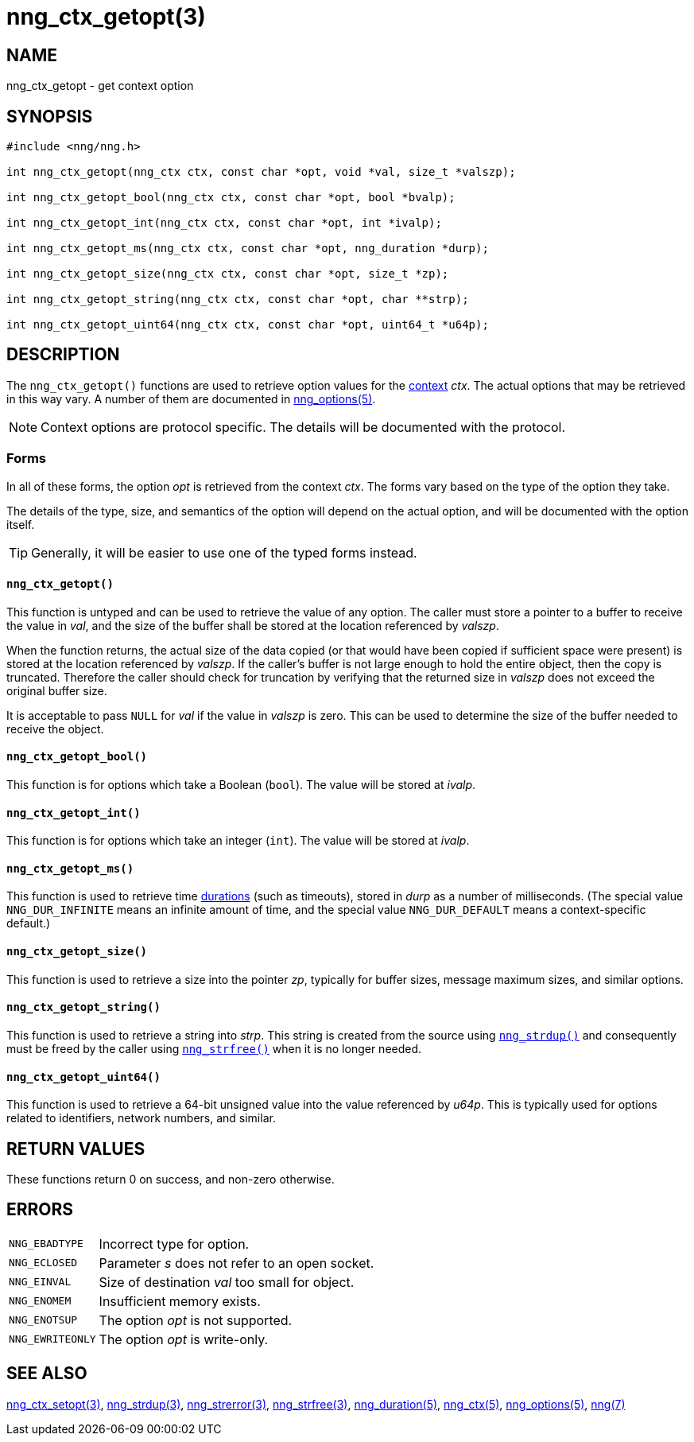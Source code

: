 = nng_ctx_getopt(3)
//
// Copyright 2018 Staysail Systems, Inc. <info@staysail.tech>
// Copyright 2018 Capitar IT Group BV <info@capitar.com>
//
// This document is supplied under the terms of the MIT License, a
// copy of which should be located in the distribution where this
// file was obtained (LICENSE.txt).  A copy of the license may also be
// found online at https://opensource.org/licenses/MIT.
//

== NAME

nng_ctx_getopt - get context option

== SYNOPSIS

[source, c]
----
#include <nng/nng.h>

int nng_ctx_getopt(nng_ctx ctx, const char *opt, void *val, size_t *valszp);

int nng_ctx_getopt_bool(nng_ctx ctx, const char *opt, bool *bvalp);

int nng_ctx_getopt_int(nng_ctx ctx, const char *opt, int *ivalp);

int nng_ctx_getopt_ms(nng_ctx ctx, const char *opt, nng_duration *durp);

int nng_ctx_getopt_size(nng_ctx ctx, const char *opt, size_t *zp);

int nng_ctx_getopt_string(nng_ctx ctx, const char *opt, char **strp);

int nng_ctx_getopt_uint64(nng_ctx ctx, const char *opt, uint64_t *u64p);
----

== DESCRIPTION

(((options, context)))
The `nng_ctx_getopt()` functions are used to retrieve option values for
the <<nng_ctx.5#,context>> _ctx_.
The actual options that may be retrieved in this way vary.
A number of them are documented in <<nng_options.5#,nng_options(5)>>.

NOTE: Context options are protocol specific.
The details will be documented with the protocol.

=== Forms

In all of these forms, the option _opt_ is retrieved from the context _ctx_.
The forms vary based on the type of the option they take.

The details of the type, size, and semantics of the option will depend
on the actual option, and will be documented with the option itself.

TIP: Generally, it will be easier to use one of the typed forms instead.

==== `nng_ctx_getopt()`
This function is untyped and can be used to retrieve the value of any option.
The caller must store a pointer to a buffer to receive the value in _val_,
and the size of the buffer shall be stored at the location referenced by
_valszp_.

When the function returns, the actual size of the data copied (or that
would have been copied if sufficient space were present) is stored at
the location referenced by _valszp_.
If the caller's buffer is not large enough to hold the entire object,
then the copy is truncated.
Therefore the caller should check for truncation by verifying that the
returned size in _valszp_ does not exceed the original buffer size.

It is acceptable to pass `NULL` for _val_ if the value in _valszp_ is zero.
This can be used to determine the size of the buffer needed to receive
the object.

==== `nng_ctx_getopt_bool()`
This function is for options which take a Boolean (`bool`).
The value will be stored at _ivalp_.

==== `nng_ctx_getopt_int()`
This function is for options which take an integer (`int`).
The value will be stored at _ivalp_.

==== `nng_ctx_getopt_ms()`
This function is used to retrieve time <<nng_duration.5#,durations>>
(such as timeouts), stored in _durp_ as a number of milliseconds.
(The special value ((`NNG_DUR_INFINITE`)) means an infinite amount of time, and
the special value ((`NNG_DUR_DEFAULT`)) means a context-specific default.)

==== `nng_ctx_getopt_size()`
This function is used to retrieve a size into the pointer _zp_,
typically for buffer sizes, message maximum sizes, and similar options.

==== `nng_ctx_getopt_string()`
This function is used to retrieve a string into _strp_.
This string is created from the source using `<<nng_strdup.3#,nng_strdup()>>`
and consequently must be freed by the caller using
`<<nng_strfree.3#,nng_strfree()>>` when it is no longer needed.

==== `nng_ctx_getopt_uint64()`
This function is used to retrieve a 64-bit unsigned value into the value
referenced by _u64p_.
This is typically used for options related to identifiers, network
numbers, and similar.

== RETURN VALUES

These functions return 0 on success, and non-zero otherwise.

== ERRORS

[horizontal]
`NNG_EBADTYPE`:: Incorrect type for option.
`NNG_ECLOSED`:: Parameter _s_ does not refer to an open socket.
`NNG_EINVAL`:: Size of destination _val_ too small for object.
`NNG_ENOMEM`:: Insufficient memory exists.
`NNG_ENOTSUP`:: The option _opt_ is not supported.
`NNG_EWRITEONLY`:: The option _opt_ is write-only.

== SEE ALSO

[.text-left]
<<nng_ctx_setopt.3#,nng_ctx_setopt(3)>>,
<<nng_strdup.3#,nng_strdup(3)>>,
<<nng_strerror.3#,nng_strerror(3)>>,
<<nng_strfree.3#,nng_strfree(3)>>,
<<nng_duration.5#,nng_duration(5)>>,
<<nng_ctx.5#,nng_ctx(5)>>,
<<nng_options.5#,nng_options(5)>>,
<<nng.7#,nng(7)>>

